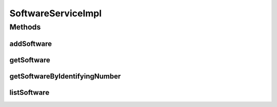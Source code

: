 .. java:import:: java.util List

.. java:import:: org.springframework.beans.factory.annotation Autowired

.. java:import:: org.springframework.stereotype Service

.. java:import:: org.springframework.transaction.annotation Transactional

.. java:import:: com.ncr ATMMonitoring.dao.SoftwareDAO

.. java:import:: com.ncr ATMMonitoring.pojo.Software

SoftwareServiceImpl
===================

.. java:package:: com.ncr.ATMMonitoring.service
   :noindex:

.. java:type:: @Service @Transactional public class SoftwareServiceImpl implements SoftwareService

   The Class SoftwareServiceImpl.

   :author: Jorge López Fernández (lopez.fernandez.jorge@gmail.com)

Methods
-------
addSoftware
^^^^^^^^^^^

.. java:method:: @Override public void addSoftware(Software software)
   :outertype: SoftwareServiceImpl

getSoftware
^^^^^^^^^^^

.. java:method:: @Override public Software getSoftware(Integer id)
   :outertype: SoftwareServiceImpl

getSoftwareByIdentifyingNumber
^^^^^^^^^^^^^^^^^^^^^^^^^^^^^^

.. java:method:: @Override public Software getSoftwareByIdentifyingNumber(String id)
   :outertype: SoftwareServiceImpl

listSoftware
^^^^^^^^^^^^

.. java:method:: @Override public List<Software> listSoftware()
   :outertype: SoftwareServiceImpl

